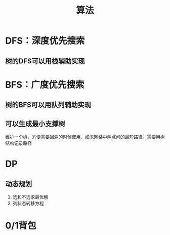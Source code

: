 #+title: 算法
* DFS：深度优先搜索
** 树的DFS可以用栈辅助实现
* BFS：广度优先搜索
** 树的BFS可以用队列辅助实现
** 可以生成最小支撑树
维护一个树，方便需要回溯的时候使用，如求网格中两点间的最短路径，需要用树结构记录路径

* DP
** 动态规划
1. 选和不选求最优解
2. 列状态转移方程
* 0/1背包


